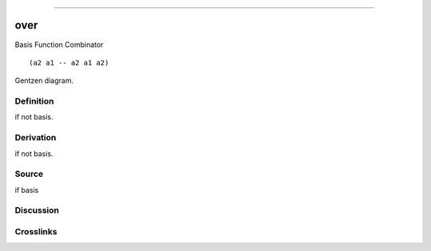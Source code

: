--------------

over
^^^^^^

Basis Function Combinator


::

  (a2 a1 -- a2 a1 a2)



Gentzen diagram.

Definition
~~~~~~~~~~

if not basis.

Derivation
~~~~~~~~~~

if not basis.

Source
~~~~~~~~~~

if basis

Discussion
~~~~~~~~~~

Crosslinks
~~~~~~~~~~

